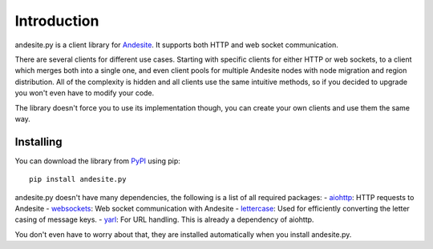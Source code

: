 Introduction
============
andesite.py is a client library for `Andesite <https://github.com/natanbc/andesite-node>`_.
It supports both HTTP and web socket communication.

There are several clients for different use cases.
Starting with specific clients for either HTTP or web sockets, to
a client which merges both into a single one, and even client pools for multiple Andesite
nodes with node migration and region distribution.
All of the complexity is hidden and all clients use the same intuitive methods, so if you
decided to upgrade you won't even have to modify your code.

The library doesn't force you to use its implementation though, you can create
your own clients and use them the same way.

Installing
----------
You can download the library from `PyPI <https://pypi.org/project/andesite.py>`_ using pip: ::

    pip install andesite.py


andesite.py doesn't have many dependencies, the following is a list of all required packages:
- `aiohttp <https://aiohttp.readthedocs.io>`_: HTTP requests to Andesite
- `websockets <https://websockets.readthedocs.io>`_: Web socket communication with Andesite
- `lettercase <https://github.com/gieseladev/lettercase>`_: Used for efficiently converting the letter casing of message keys.
- `yarl <https://yarl.readthedocs.io>`_: For URL handling. This is already a dependency of aiohttp.

You don't even have to worry about that, they are installed automatically when you install andesite.py.